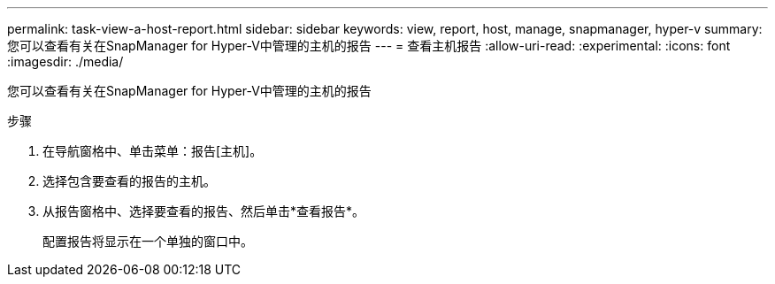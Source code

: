 ---
permalink: task-view-a-host-report.html 
sidebar: sidebar 
keywords: view, report, host, manage, snapmanager, hyper-v 
summary: 您可以查看有关在SnapManager for Hyper-V中管理的主机的报告 
---
= 查看主机报告
:allow-uri-read: 
:experimental: 
:icons: font
:imagesdir: ./media/


[role="lead"]
您可以查看有关在SnapManager for Hyper-V中管理的主机的报告

.步骤
. 在导航窗格中、单击菜单：报告[主机]。
. 选择包含要查看的报告的主机。
. 从报告窗格中、选择要查看的报告、然后单击*查看报告*。
+
配置报告将显示在一个单独的窗口中。


